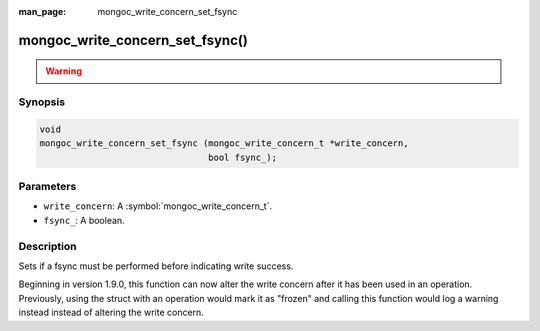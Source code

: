 :man_page: mongoc_write_concern_set_fsync

mongoc_write_concern_set_fsync()
================================

.. warning::
   .. deprecated:: 1.4.0

      Use :symbol:`mongoc_write_concern_set_journal()` instead.

Synopsis
--------

.. code-block:: c

  void
  mongoc_write_concern_set_fsync (mongoc_write_concern_t *write_concern,
                                  bool fsync_);

Parameters
----------

* ``write_concern``: A :symbol:`mongoc_write_concern_t`.
* ``fsync_``: A boolean.

Description
-----------

Sets if a fsync must be performed before indicating write success.

Beginning in version 1.9.0, this function can now alter the write concern after
it has been used in an operation. Previously, using the struct with an operation
would mark it as "frozen" and calling this function would log a warning instead
instead of altering the write concern.
